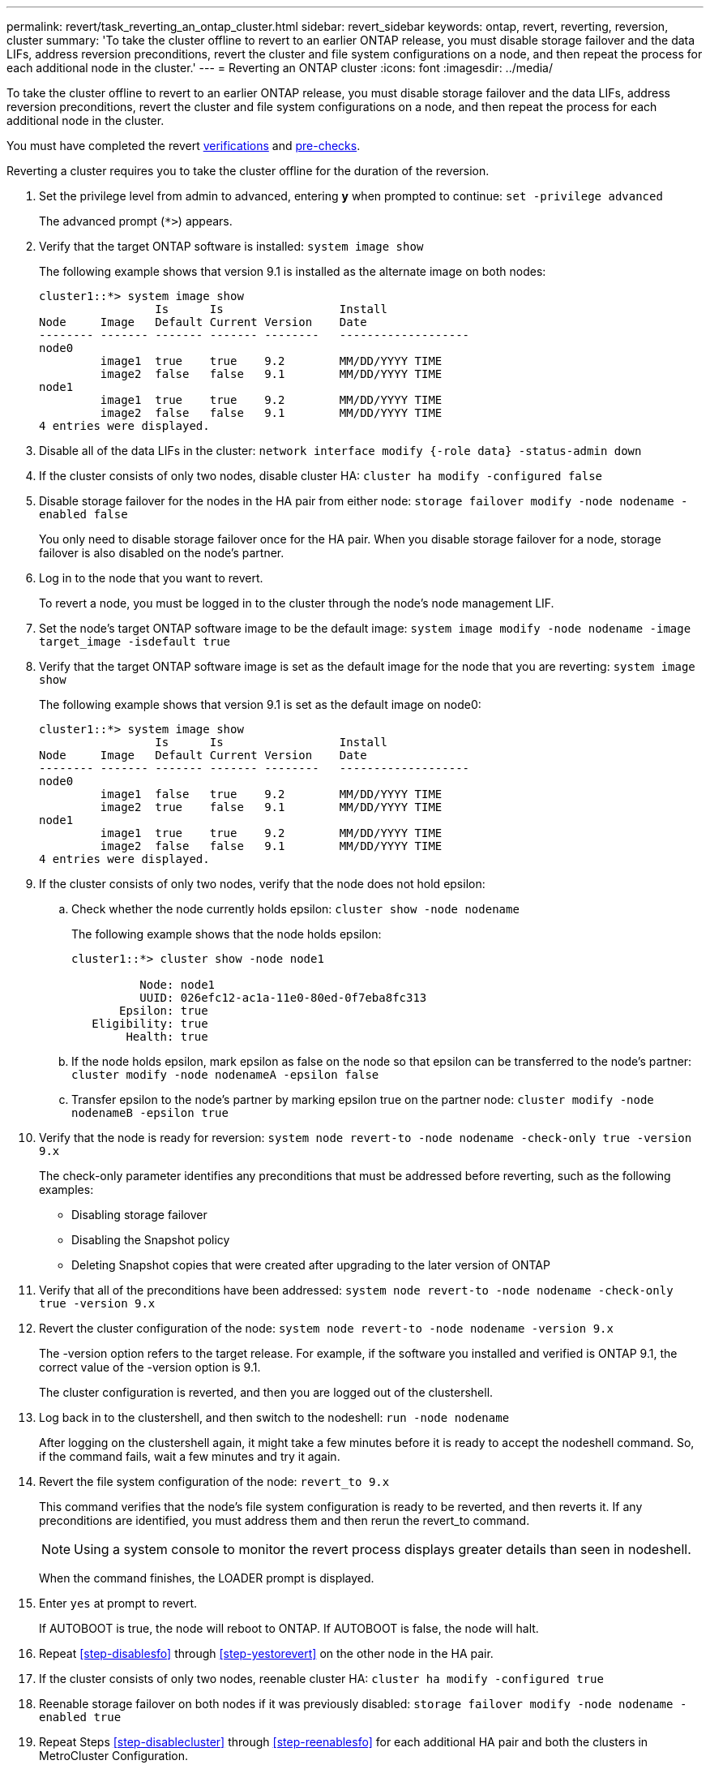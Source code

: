 ---
permalink: revert/task_reverting_an_ontap_cluster.html
sidebar: revert_sidebar
keywords: ontap, revert, reverting, reversion, cluster
summary: 'To take the cluster offline to revert to an earlier ONTAP release, you must disable storage failover and the data LIFs, address reversion preconditions, revert the cluster and file system configurations on a node, and then repeat the process for each additional node in the cluster.'
---
= Reverting an ONTAP cluster
:icons: font
:imagesdir: ../media/

[.lead]
To take the cluster offline to revert to an earlier ONTAP release, you must disable storage failover and the data LIFs, address reversion preconditions, revert the cluster and file system configurations on a node, and then repeat the process for each additional node in the cluster.

You must have completed the revert link:task_things_to_verify_before_downgrade_revert.html[verifications] and link:concept_pre_downgrade_revert_checks.html[pre-checks].

Reverting a cluster requires you to take the cluster offline for the duration of the reversion.

. Set the privilege level from admin to advanced, entering *y* when prompted to continue: `set -privilege advanced`
+
The advanced prompt (`*>`) appears.

. Verify that the target ONTAP software is installed: `system image show`
+
The following example shows that version 9.1 is installed as the alternate image on both nodes:
+
----
cluster1::*> system image show
                 Is      Is                 Install
Node     Image   Default Current Version    Date
-------- ------- ------- ------- --------   -------------------
node0
         image1  true    true    9.2        MM/DD/YYYY TIME
         image2  false   false   9.1        MM/DD/YYYY TIME
node1
         image1  true    true    9.2        MM/DD/YYYY TIME
         image2  false   false   9.1        MM/DD/YYYY TIME
4 entries were displayed.
----

. Disable all of the data LIFs in the cluster: `network interface modify {-role data} -status-admin down`
. [[step-disablecluster]]If the cluster consists of only two nodes, disable cluster HA: `cluster ha modify -configured false`
. [[step-disablesfo]]Disable storage failover for the nodes in the HA pair from either node: `storage failover modify -node nodename -enabled false`
+
You only need to disable storage failover once for the HA pair. When you disable storage failover for a node, storage failover is also disabled on the node's partner.

. Log in to the node that you want to revert.
+
To revert a node, you must be logged in to the cluster through the node's node management LIF.

. Set the node's target ONTAP software image to be the default image: `system image modify -node nodename -image target_image -isdefault true`
. Verify that the target ONTAP software image is set as the default image for the node that you are reverting: `system image show`
+
The following example shows that version 9.1 is set as the default image on node0:
+
----
cluster1::*> system image show
                 Is      Is                 Install
Node     Image   Default Current Version    Date
-------- ------- ------- ------- --------   -------------------
node0
         image1  false   true    9.2        MM/DD/YYYY TIME
         image2  true    false   9.1        MM/DD/YYYY TIME
node1
         image1  true    true    9.2        MM/DD/YYYY TIME
         image2  false   false   9.1        MM/DD/YYYY TIME
4 entries were displayed.
----

. If the cluster consists of only two nodes, verify that the node does not hold epsilon:
 .. Check whether the node currently holds epsilon: `cluster show -node nodename`
+
The following example shows that the node holds epsilon:
+
----
cluster1::*> cluster show -node node1

          Node: node1
          UUID: 026efc12-ac1a-11e0-80ed-0f7eba8fc313
       Epsilon: true
   Eligibility: true
        Health: true
----

 .. If the node holds epsilon, mark epsilon as false on the node so that epsilon can be transferred to the node's partner: `cluster modify -node nodenameA -epsilon false`
 .. Transfer epsilon to the node's partner by marking epsilon true on the partner node: `cluster modify -node nodenameB -epsilon true`
. Verify that the node is ready for reversion: `system node revert-to -node nodename -check-only true -version 9.x`
+
The check-only parameter identifies any preconditions that must be addressed before reverting, such as the following examples:

 ** Disabling storage failover
 ** Disabling the Snapshot policy
 ** Deleting Snapshot copies that were created after upgrading to the later version of ONTAP

. Verify that all of the preconditions have been addressed: `system node revert-to -node nodename -check-only true -version 9.x`
. Revert the cluster configuration of the node: `system node revert-to -node nodename -version 9.x`
+
The -version option refers to the target release. For example, if the software you installed and verified is ONTAP 9.1, the correct value of the -version option is 9.1.
+
The cluster configuration is reverted, and then you are logged out of the clustershell.

. Log back in to the clustershell, and then switch to the nodeshell: `run -node nodename`
+
After logging on the clustershell again, it might take a few minutes before it is ready to accept the nodeshell command. So, if the command fails, wait a few minutes and try it again.

. Revert the file system configuration of the node: `revert_to 9.x`
+
This command verifies that the node's file system configuration is ready to be reverted, and then reverts it. If any preconditions are identified, you must address them and then rerun the revert_to command.
+
NOTE: Using a system console to monitor the revert process displays greater details than seen in nodeshell.
+
When the command finishes, the LOADER prompt is displayed.

. [[step-yestorevert]]Enter `yes` at prompt to revert.
+
If AUTOBOOT is true, the node will reboot to ONTAP. If AUTOBOOT is false, the node will halt.

. Repeat <<step-disablesfo>> through <<step-yestorevert>> on the other node in the HA pair.
. If the cluster consists of only two nodes, reenable cluster HA: `cluster ha modify -configured true`
. [[step-reenablesfo]]Reenable storage failover on both nodes if it was previously disabled: `storage failover modify -node nodename -enabled true`
. Repeat Steps <<step-disablecluster>> through <<step-reenablesfo>> for each additional HA pair and both the clusters in MetroCluster Configuration.
